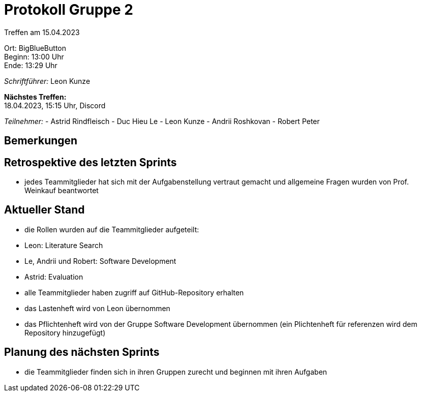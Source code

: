 = Protokoll Gruppe 2

Treffen am 15.04.2023

Ort:      BigBlueButton +
Beginn:   13:00 Uhr +
Ende:     13:29 Uhr

__Schriftführer:__ Leon Kunze

*Nächstes Treffen:* +
18.04.2023, 15:15 Uhr, Discord

__Teilnehmer:__
- Astrid Rindfleisch
- Duc Hieu Le
- Leon Kunze
- Andrii Roshkovan
- Robert Peter

== Bemerkungen


== Retrospektive des letzten Sprints
- jedes Teammitglieder hat sich mit der Aufgabenstellung vertraut gemacht und allgemeine Fragen wurden von Prof. Weinkauf beantwortet

== Aktueller Stand
- die Rollen wurden auf die Teammitglieder aufgeteilt:
                                                        - Leon: Literature Search
                                                        - Le, Andrii und Robert: Software Development
                                                        - Astrid: Evaluation
- alle Teammitglieder haben zugriff auf GitHub-Repository erhalten
- das Lastenheft wird von Leon übernommen
- das Pflichtenheft wird von der Gruppe Software Development übernommen (ein Plichtenheft für referenzen wird dem Repository hinzugefügt)

== Planung des nächsten Sprints
- die Teammitglieder finden sich in ihren Gruppen zurecht und beginnen mit ihren Aufgaben
